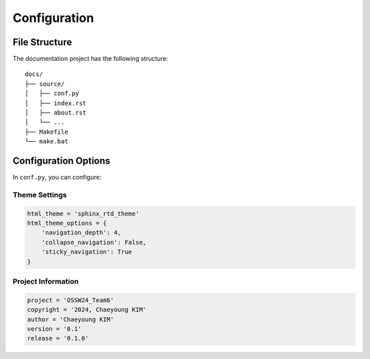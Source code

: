 Configuration
============

File Structure
-------------

The documentation project has the following structure::

    docs/
    ├── source/
    │   ├── conf.py
    │   ├── index.rst
    │   ├── about.rst
    │   └── ...
    ├── Makefile
    └── make.bat

Configuration Options
-------------------

In ``conf.py``, you can configure:

Theme Settings
^^^^^^^^^^^^^
.. code-block:: python

    html_theme = 'sphinx_rtd_theme'
    html_theme_options = {
        'navigation_depth': 4,
        'collapse_navigation': False,
        'sticky_navigation': True
    }

Project Information
^^^^^^^^^^^^^^^^^
.. code-block:: python

    project = 'OSSW24_Team6'
    copyright = '2024, Chaeyoung KIM'
    author = 'Chaeyoung KIM'
    version = '0.1'
    release = '0.1.0'
